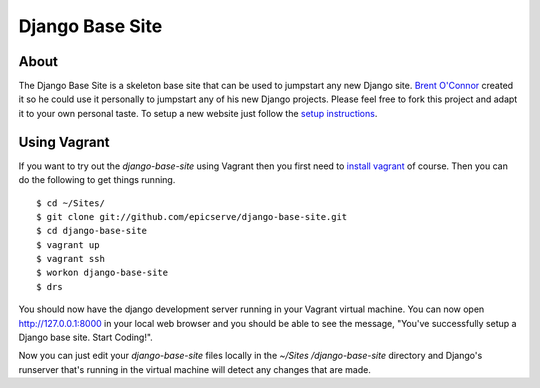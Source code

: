 Django Base Site
================


About
-----

The Django Base Site is a skeleton base site that can be used to jumpstart any
new Django site. `Brent O'Connor <http://www.epicserve.com/>`_ created it so
he could use it personally to jumpstart any of his new Django projects. Please
feel free to fork this project and adapt it to your own personal taste. To
setup a new website just follow the `setup instructions
<https://github.com/epicserve/django-base-site/blob/master/docs/usage-and-
setup.rst>`_.

Using Vagrant
-------------

If you want to try out the `django-base-site` using Vagrant then you first
need to `install vagrant <http://docs.vagrantup.com/v1/docs/getting-started/index.html#install_vagrant>`_
of course. Then you can do the following to get things running.

::

    $ cd ~/Sites/
    $ git clone git://github.com/epicserve/django-base-site.git
    $ cd django-base-site
    $ vagrant up
    $ vagrant ssh
    $ workon django-base-site
    $ drs

You should now have the django development server running in your Vagrant
virtual machine. You can now open http://127.0.0.1:8000 in your local web
browser and you should be able to see the message, "You've successfully setup
a Django base site. Start Coding!".

Now you can just edit your `django-base-site` files locally in the `~/Sites
/django-base-site` directory and Django's runserver that's running in the
virtual machine will detect any changes that are made.
